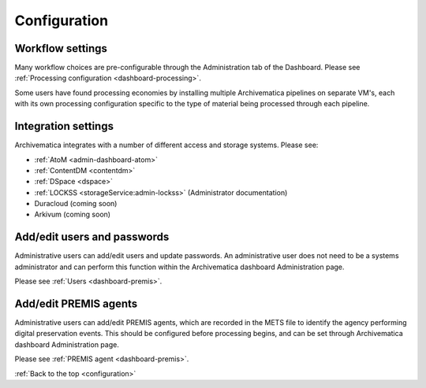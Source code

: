.. _configuration:

Configuration
=============

Workflow settings
-----------------

Many workflow choices are pre-configurable through the Administration tab of the
Dashboard. Please see :ref:`Processing configuration <dashboard-processing>`.

Some users have found processing economies by installing multiple Archivematica
pipelines on separate VM's, each with its own processing configuration specific
to the type of material being processed through each pipeline.

Integration settings
--------------------

Archivematica integrates with a number of different access and storage systems.
Please see:

* :ref:`AtoM <admin-dashboard-atom>`
* :ref:`ContentDM <contentdm>`
* :ref:`DSpace <dspace>`
* :ref:`LOCKSS <storageService:admin-lockss>` (Administrator documentation)
* Duracloud (coming soon)
* Arkivum (coming soon)

Add/edit users and passwords
----------------------------

Administrative users can add/edit users and update passwords. An administrative
user does not need to be a systems administrator and can perform this function
within the Archivematica dashboard Administration page.

Please see :ref:`Users <dashboard-premis>`.

Add/edit PREMIS agents
----------------------

Administrative users can add/edit PREMIS agents, which are recorded in the METS
file to identify the agency performing digital preservation events. This should
be configured before processing begins, and can be set through Archivematica
dashboard Administration page.

Please see :ref:`PREMIS agent <dashboard-premis>`.

:ref:`Back to the top <configuration>`
